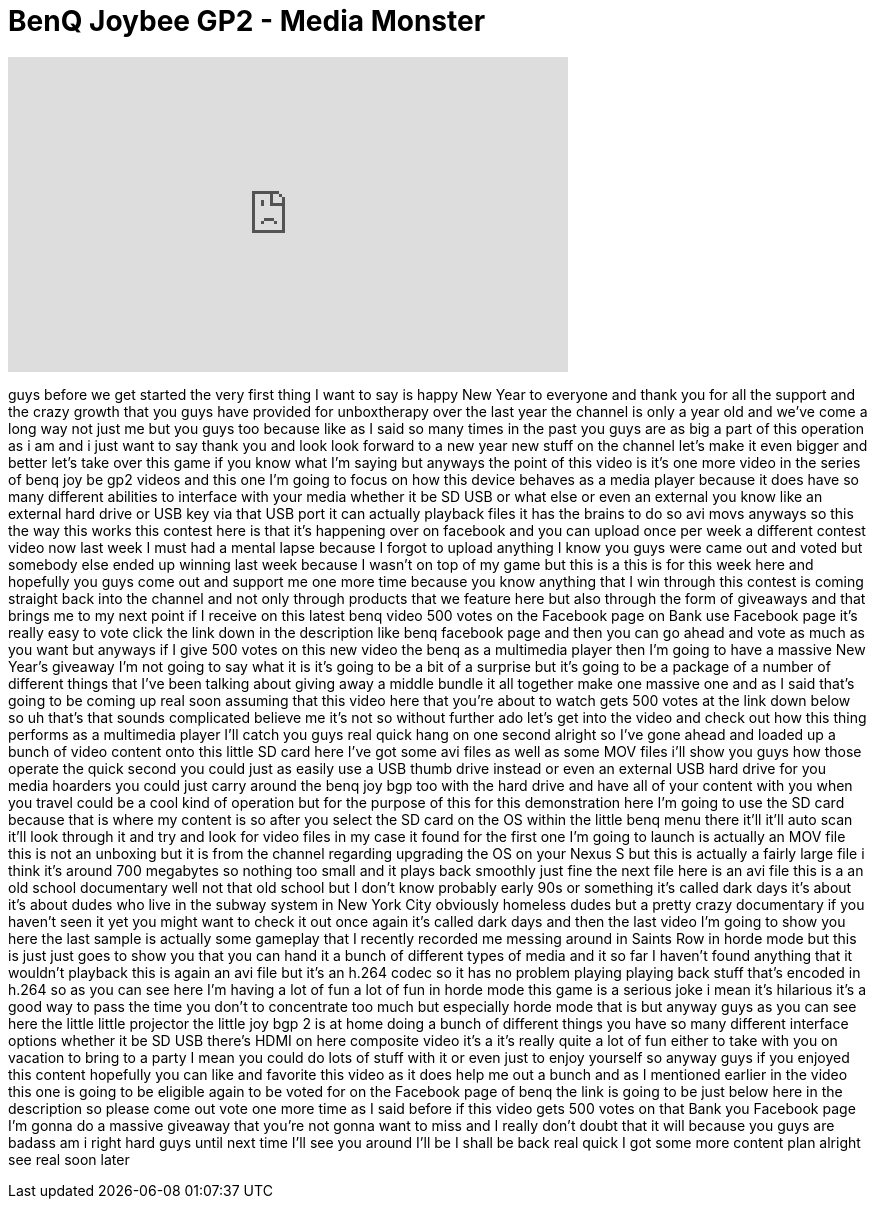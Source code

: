 = BenQ Joybee GP2 - Media Monster
:published_at: 2012-01-01
:hp-alt-title: BenQ Joybee GP2 - Media Monster
:hp-image: https://i.ytimg.com/vi/7xiJus2b9h4/maxresdefault.jpg


++++
<iframe width="560" height="315" src="https://www.youtube.com/embed/7xiJus2b9h4?rel=0" frameborder="0" allow="autoplay; encrypted-media" allowfullscreen></iframe>
++++

guys before we get started the very
first thing I want to say is happy New
Year to everyone and thank you for all
the support and the crazy growth that
you guys have provided for unboxtherapy
over the last year the channel is only a
year old and we've come a long way not
just me but you guys too because like as
I said so many times in the past you
guys are as big a part of this operation
as i am and i just want to say thank you
and look look forward to a new year new
stuff on the channel let's make it even
bigger and better let's take over this
game if you know what I'm saying but
anyways the point of this video is it's
one more video in the series of benq joy
be gp2 videos and this one I'm going to
focus on how this device behaves as a
media player because it does have so
many different abilities to interface
with your media whether it be SD USB or
what else or even an external you know
like an external hard drive or USB key
via that USB port it can actually
playback files it has the brains to do
so avi movs anyways so this the way this
works this contest here is that it's
happening over on facebook and you can
upload once per week a different contest
video now last week I must had a mental
lapse because I forgot to upload
anything I know you guys were came out
and voted but somebody else ended up
winning last week because I wasn't on
top of my game but this is a this is for
this week here and hopefully you guys
come out and support me one more time
because you know anything that I win
through this contest is coming straight
back into the channel and not only
through products that we feature here
but also through the form of giveaways
and that brings me to my next point if I
receive on this latest benq video 500
votes on the Facebook page on Bank use
Facebook page it's really easy to vote
click the link down in the description
like benq facebook page and then you can
go ahead and vote as much as you want
but anyways if I give 500 votes on this
new video the benq as a multimedia
player then I'm going to have a massive
New Year's giveaway I'm not going to say
what it is it's going to be a bit of a
surprise but it's going to be a package
of a number of different things that
I've been talking about giving away a
middle
bundle it all together make one massive
one and as I said that's going to be
coming up real soon assuming that this
video here that you're about to watch
gets 500 votes at the link down below so
uh that's that sounds complicated
believe me it's not so without further
ado let's get into the video and check
out how this thing performs as a
multimedia player I'll catch you guys
real quick hang on one second alright so
I've gone ahead and loaded up a bunch of
video content onto this little SD card
here I've got some avi files as well as
some MOV files i'll show you guys how
those operate the quick second you could
just as easily use a USB thumb drive
instead or even an external USB hard
drive for you media hoarders you could
just carry around the benq joy bgp too
with the hard drive and have all of your
content with you when you travel could
be a cool kind of operation but for the
purpose of this for this demonstration
here I'm going to use the SD card
because that is where my content is so
after you select the SD card on the OS
within the little benq menu there it'll
it'll auto scan it'll look through it
and try and look for video files in my
case it found for the first one I'm
going to launch is actually an MOV file
this is not an unboxing but it is from
the channel regarding upgrading the OS
on your Nexus S but this is actually a
fairly large file i think it's around
700 megabytes so nothing too small and
it plays back smoothly just fine the
next file here is an avi file this is a
an old school documentary well not that
old school but I don't know probably
early 90s or something it's called dark
days it's about it's about dudes who
live in the subway system in New York
City obviously homeless dudes but a
pretty crazy documentary if you haven't
seen it yet you might want to check it
out once again it's called dark days and
then the last video I'm going to show
you here the last sample is actually
some gameplay that I recently recorded
me messing around in Saints Row in horde
mode but this is just just goes to show
you that you can hand it a bunch of
different types of media and it so far I
haven't found anything that it wouldn't
playback this is again an avi file but
it's an h.264 codec so it has no problem
playing playing back stuff that's
encoded in h.264
so as you can see here I'm having a lot
of fun a lot of fun in horde mode this
game is a serious joke i mean it's
hilarious it's a good way to pass the
time you don't to concentrate too much
but especially horde mode that is but
anyway guys as you can see here the
little little projector the little joy
bgp 2 is at home doing a bunch of
different things you have so many
different interface options whether it
be SD USB there's HDMI on here composite
video it's a it's really quite a lot of
fun either to take with you on vacation
to bring to a party I mean you could do
lots of stuff with it or even just to
enjoy yourself so anyway guys if you
enjoyed this content hopefully you can
like and favorite this video as it does
help me out a bunch and as I mentioned
earlier in the video this one is going
to be eligible again to be voted for on
the Facebook page of benq the link is
going to be just below here in the
description so please come out vote one
more time as I said before if this video
gets 500 votes on that Bank you Facebook
page I'm gonna do a massive giveaway
that you're not gonna want to miss and I
really don't doubt that it will because
you guys are badass am i right hard guys
until next time I'll see you around I'll
be I shall be back real quick I got some
more content plan alright see real soon
later
